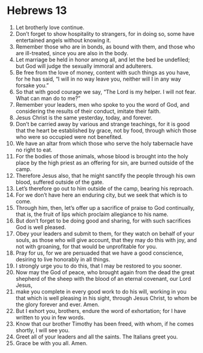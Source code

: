 ﻿
* Hebrews 13
1. Let brotherly love continue. 
2. Don’t forget to show hospitality to strangers, for in doing so, some have entertained angels without knowing it. 
3. Remember those who are in bonds, as bound with them, and those who are ill-treated, since you are also in the body. 
4. Let marriage be held in honor among all, and let the bed be undefiled; but God will judge the sexually immoral and adulterers. 
5. Be free from the love of money, content with such things as you have, for he has said, “I will in no way leave you, neither will I in any way forsake you.” 
6. So that with good courage we say, “The Lord is my helper. I will not fear. What can man do to me?” 
7. Remember your leaders, men who spoke to you the word of God, and considering the results of their conduct, imitate their faith. 
8. Jesus Christ is the same yesterday, today, and forever. 
9. Don’t be carried away by various and strange teachings, for it is good that the heart be established by grace, not by food, through which those who were so occupied were not benefited. 
10. We have an altar from which those who serve the holy tabernacle have no right to eat. 
11. For the bodies of those animals, whose blood is brought into the holy place by the high priest as an offering for sin, are burned outside of the camp. 
12. Therefore Jesus also, that he might sanctify the people through his own blood, suffered outside of the gate. 
13. Let’s therefore go out to him outside of the camp, bearing his reproach. 
14. For we don’t have here an enduring city, but we seek that which is to come. 
15. Through him, then, let’s offer up a sacrifice of praise to God continually, that is, the fruit of lips which proclaim allegiance to his name. 
16. But don’t forget to be doing good and sharing, for with such sacrifices God is well pleased. 
17. Obey your leaders and submit to them, for they watch on behalf of your souls, as those who will give account, that they may do this with joy, and not with groaning, for that would be unprofitable for you. 
18. Pray for us, for we are persuaded that we have a good conscience, desiring to live honorably in all things. 
19. I strongly urge you to do this, that I may be restored to you sooner. 
20. Now may the God of peace, who brought again from the dead the great shepherd of the sheep with the blood of an eternal covenant, our Lord Jesus, 
21. make you complete in every good work to do his will, working in you that which is well pleasing in his sight, through Jesus Christ, to whom be the glory forever and ever. Amen. 
22. But I exhort you, brothers, endure the word of exhortation; for I have written to you in few words. 
23. Know that our brother Timothy has been freed, with whom, if he comes shortly, I will see you. 
24. Greet all of your leaders and all the saints. The Italians greet you. 
25. Grace be with you all. Amen. 
